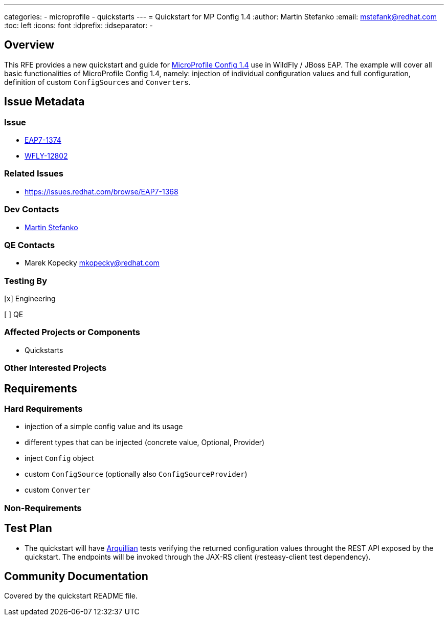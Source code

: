 ---
categories:
  - microprofile
  - quickstarts
---
= Quickstart for MP Config 1.4
:author:            Martin Stefanko
:email:             mstefank@redhat.com
:toc:               left
:icons:             font
:idprefix:
:idseparator:       -

== Overview

This RFE provides a new quickstart and guide for https://github.com/eclipse/microprofile-config/tree/1.4[MicroProfile Config 1.4]
use in WildFly / JBoss EAP. The example will cover all basic functionalities of
MicroProfile Config 1.4, namely: injection of individual configuration values and full
configuration, definition of custom ``ConfigSource``s and ``Converter``s.

== Issue Metadata

=== Issue

* https://issues.redhat.com/browse/EAP7-1374[EAP7-1374]
* https://issues.redhat.com/browse/WFLY-12802[WFLY-12802]

=== Related Issues

* https://issues.redhat.com/browse/EAP7-1368

=== Dev Contacts

* mailto:mstefank@redhat.com[Martin Stefanko]

=== QE Contacts

* Marek Kopecky mkopecky@redhat.com

=== Testing By
// Put an x in the relevant field to indicate if testing will be done by Engineering or QE.
// Discuss with QE during the Kickoff state to decide this
[x] Engineering

[ ] QE

=== Affected Projects or Components

* Quickstarts

=== Other Interested Projects

== Requirements

=== Hard Requirements

* injection of a simple config value and its usage
* different types that can be injected (concrete value, Optional, Provider)
* inject `Config` object
* custom `ConfigSource` (optionally also `ConfigSourceProvider`)
* custom `Converter`

=== Non-Requirements

== Test Plan

* The quickstart will have
http://arquillian.org/guides/getting_started/?utm_source=cta#write_an_arquillian_test[Arquillian]
tests verifying the returned configuration values throught the REST API exposed by
the quickstart. The endpoints will be
invoked through the JAX-RS client (resteasy-client test dependency).

== Community Documentation

Covered by the quickstart README file.
